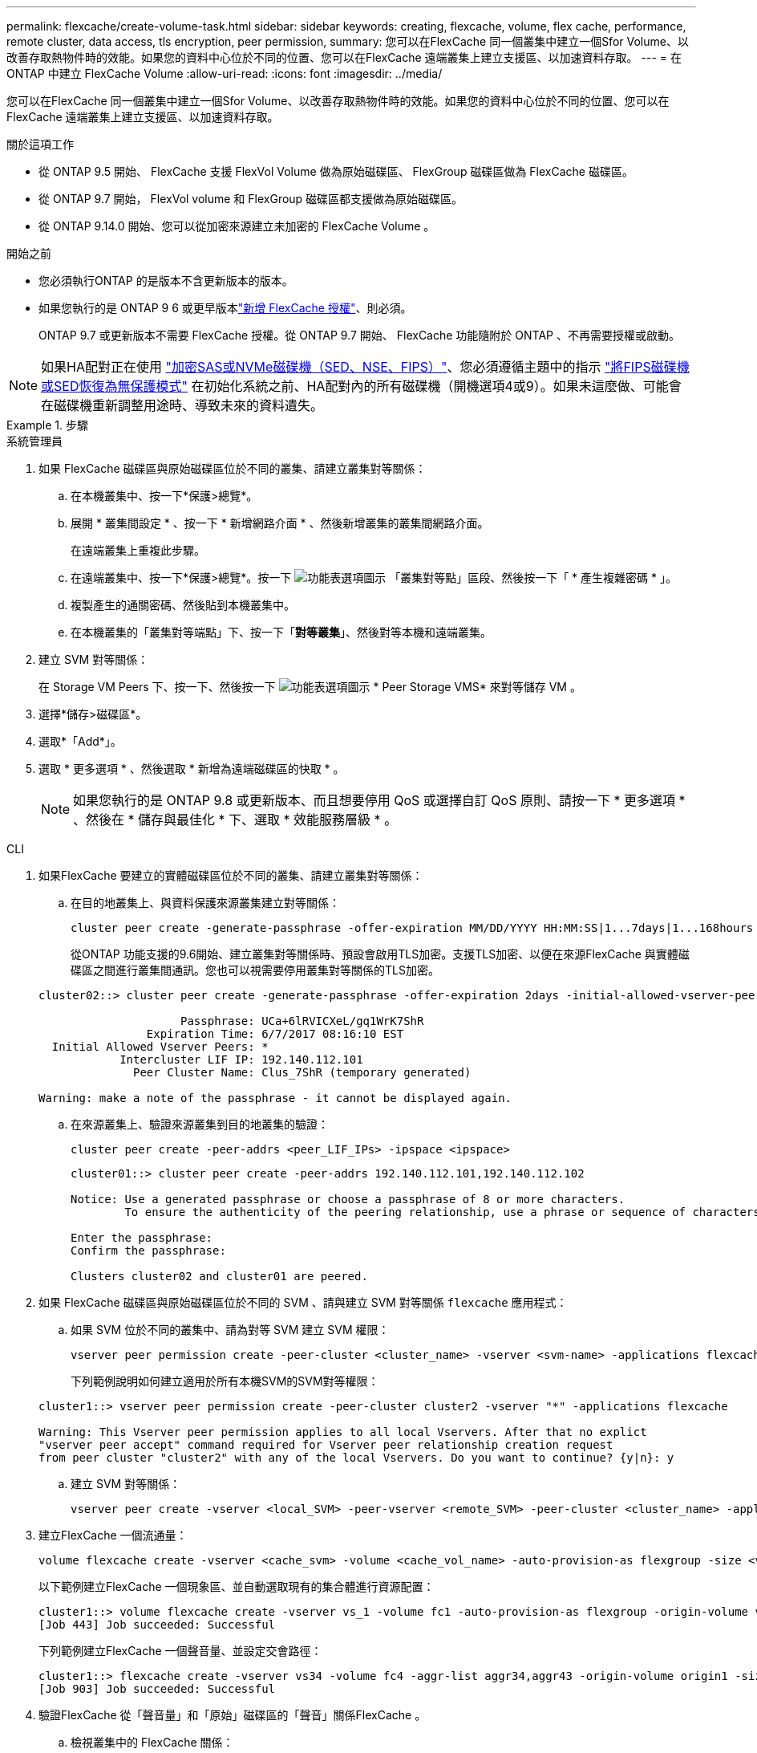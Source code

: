 ---
permalink: flexcache/create-volume-task.html 
sidebar: sidebar 
keywords: creating, flexcache, volume, flex cache, performance, remote cluster, data access, tls encryption, peer permission, 
summary: 您可以在FlexCache 同一個叢集中建立一個Sfor Volume、以改善存取熱物件時的效能。如果您的資料中心位於不同的位置、您可以在FlexCache 遠端叢集上建立支援區、以加速資料存取。 
---
= 在 ONTAP 中建立 FlexCache Volume
:allow-uri-read: 
:icons: font
:imagesdir: ../media/


[role="lead"]
您可以在FlexCache 同一個叢集中建立一個Sfor Volume、以改善存取熱物件時的效能。如果您的資料中心位於不同的位置、您可以在FlexCache 遠端叢集上建立支援區、以加速資料存取。

.關於這項工作
* 從 ONTAP 9.5 開始、 FlexCache 支援 FlexVol Volume 做為原始磁碟區、 FlexGroup 磁碟區做為 FlexCache 磁碟區。
* 從 ONTAP 9.7 開始， FlexVol volume 和 FlexGroup 磁碟區都支援做為原始磁碟區。
* 從 ONTAP 9.14.0 開始、您可以從加密來源建立未加密的 FlexCache Volume 。


.開始之前
* 您必須執行ONTAP 的是版本不含更新版本的版本。
* 如果您執行的是 ONTAP 9 6 或更早版本link:../system-admin/install-license-task.html["新增 FlexCache 授權"]、則必須。
+
ONTAP 9.7 或更新版本不需要 FlexCache 授權。從 ONTAP 9.7 開始、 FlexCache 功能隨附於 ONTAP 、不再需要授權或啟動。 




NOTE: 如果HA配對正在使用 link:https://docs.netapp.com/us-en/ontap/encryption-at-rest/support-storage-encryption-concept.html["加密SAS或NVMe磁碟機（SED、NSE、FIPS）"]、您必須遵循主題中的指示 link:https://docs.netapp.com/us-en/ontap/encryption-at-rest/return-seds-unprotected-mode-task.html["將FIPS磁碟機或SED恢復為無保護模式"] 在初始化系統之前、HA配對內的所有磁碟機（開機選項4或9）。如果未這麼做、可能會在磁碟機重新調整用途時、導致未來的資料遺失。

.步驟
[role="tabbed-block"]
====
.系統管理員
--
. 如果 FlexCache 磁碟區與原始磁碟區位於不同的叢集、請建立叢集對等關係：
+
.. 在本機叢集中、按一下*保護>總覽*。
.. 展開 * 叢集間設定 * 、按一下 * 新增網路介面 * 、然後新增叢集的叢集間網路介面。
+
在遠端叢集上重複此步驟。

.. 在遠端叢集中、按一下*保護>總覽*。按一下 image:icon_kabob.gif["功能表選項圖示"] 「叢集對等點」區段、然後按一下「 * 產生複雜密碼 * 」。
.. 複製產生的通關密碼、然後貼到本機叢集中。
.. 在本機叢集的「叢集對等端點」下、按一下「*對等叢集*」、然後對等本機和遠端叢集。


. 建立 SVM 對等關係：
+
在 Storage VM Peers 下、按一下、然後按一下 image:icon_kabob.gif["功能表選項圖示"] * Peer Storage VMS* 來對等儲存 VM 。

. 選擇*儲存>磁碟區*。
. 選取*「Add*」。
. 選取 * 更多選項 * 、然後選取 * 新增為遠端磁碟區的快取 * 。
+

NOTE: 如果您執行的是 ONTAP 9.8 或更新版本、而且想要停用 QoS 或選擇自訂 QoS 原則、請按一下 * 更多選項 * 、然後在 * 儲存與最佳化 * 下、選取 * 效能服務層級 * 。



--
.CLI
--
. 如果FlexCache 要建立的實體磁碟區位於不同的叢集、請建立叢集對等關係：
+
.. 在目的地叢集上、與資料保護來源叢集建立對等關係：
+
[source, cli]
----
cluster peer create -generate-passphrase -offer-expiration MM/DD/YYYY HH:MM:SS|1...7days|1...168hours -peer-addrs <peer_LIF_IPs> -initial-allowed-vserver-peers <svm_name>,..|* -ipspace <ipspace_name>
----
+
從ONTAP 功能支援的9.6開始、建立叢集對等關係時、預設會啟用TLS加密。支援TLS加密、以便在來源FlexCache 與實體磁碟區之間進行叢集間通訊。您也可以視需要停用叢集對等關係的TLS加密。

+
[listing]
----
cluster02::> cluster peer create -generate-passphrase -offer-expiration 2days -initial-allowed-vserver-peers *

                     Passphrase: UCa+6lRVICXeL/gq1WrK7ShR
                Expiration Time: 6/7/2017 08:16:10 EST
  Initial Allowed Vserver Peers: *
            Intercluster LIF IP: 192.140.112.101
              Peer Cluster Name: Clus_7ShR (temporary generated)

Warning: make a note of the passphrase - it cannot be displayed again.
----
.. 在來源叢集上、驗證來源叢集到目的地叢集的驗證：
+
[source, cli]
----
cluster peer create -peer-addrs <peer_LIF_IPs> -ipspace <ipspace>
----
+
[listing]
----
cluster01::> cluster peer create -peer-addrs 192.140.112.101,192.140.112.102

Notice: Use a generated passphrase or choose a passphrase of 8 or more characters.
        To ensure the authenticity of the peering relationship, use a phrase or sequence of characters that would be hard to guess.

Enter the passphrase:
Confirm the passphrase:

Clusters cluster02 and cluster01 are peered.
----


. 如果 FlexCache 磁碟區與原始磁碟區位於不同的 SVM 、請與建立 SVM 對等關係 `flexcache` 應用程式：
+
.. 如果 SVM 位於不同的叢集中、請為對等 SVM 建立 SVM 權限：
+
[source, cli]
----
vserver peer permission create -peer-cluster <cluster_name> -vserver <svm-name> -applications flexcache
----
+
下列範例說明如何建立適用於所有本機SVM的SVM對等權限：

+
[listing]
----
cluster1::> vserver peer permission create -peer-cluster cluster2 -vserver "*" -applications flexcache

Warning: This Vserver peer permission applies to all local Vservers. After that no explict
"vserver peer accept" command required for Vserver peer relationship creation request
from peer cluster "cluster2" with any of the local Vservers. Do you want to continue? {y|n}: y
----
.. 建立 SVM 對等關係：
+
[source, cli]
----
vserver peer create -vserver <local_SVM> -peer-vserver <remote_SVM> -peer-cluster <cluster_name> -applications flexcache
----


. 建立FlexCache 一個流通量：
+
[source, cli]
----
volume flexcache create -vserver <cache_svm> -volume <cache_vol_name> -auto-provision-as flexgroup -size <vol_size> -origin-vserver <origin_svm> -origin-volume <origin_vol_name>
----
+
以下範例建立FlexCache 一個現象區、並自動選取現有的集合體進行資源配置：

+
[listing]
----
cluster1::> volume flexcache create -vserver vs_1 -volume fc1 -auto-provision-as flexgroup -origin-volume vol_1 -size 160MB -origin-vserver vs_1
[Job 443] Job succeeded: Successful
----
+
下列範例建立FlexCache 一個聲音量、並設定交會路徑：

+
[listing]
----
cluster1::> flexcache create -vserver vs34 -volume fc4 -aggr-list aggr34,aggr43 -origin-volume origin1 -size 400m -junction-path /fc4
[Job 903] Job succeeded: Successful
----
. 驗證FlexCache 從「聲音量」和「原始」磁碟區的「聲音」關係FlexCache 。
+
.. 檢視叢集中的 FlexCache 關係：
+
[source, cli]
----
volume flexcache show
----
+
[listing]
----
cluster1::> volume flexcache show
Vserver Volume      Size       Origin-Vserver Origin-Volume Origin-Cluster
------- ----------- ---------- -------------- ------------- --------------
vs_1    fc1         160MB      vs_1           vol_1           cluster1
----
.. 檢視來源叢集中的所有 FlexCache 關係：
 +
`volume flexcache origin show-caches`
+
[listing]
----
cluster::> volume flexcache origin show-caches
Origin-Vserver Origin-Volume   Cache-Vserver    Cache-Volume   Cache-Cluster
-------------- --------------- ---------------  -------------- ---------------
vs0            ovol1           vs1              cfg1           clusA
vs0            ovol1           vs2              cfg2           clusB
vs_1           vol_1           vs_1             fc1            cluster1
----




--
====


== 結果

成功建立了這個功能。FlexCache用戶端可以使用FlexCache 解決方案開發區的交會路徑來掛載磁碟區。

.相關資訊
link:../peering/index.html["叢集與SVM對等關係"]
